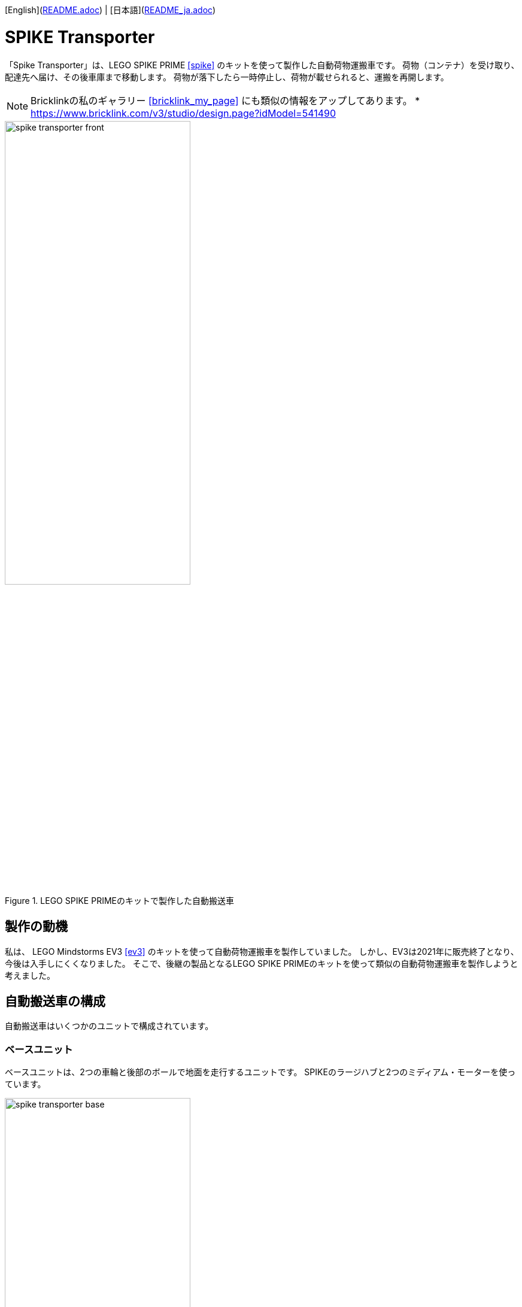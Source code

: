 [English](link:README.adoc[]) | [日本語](link:README_ja.adoc[])

= SPIKE Transporter

[.lead]
「Spike Transporter」は、LEGO SPIKE PRIME <<spike>>  のキットを使って製作した自動荷物運搬車です。
荷物（コンテナ）を受け取り、配達先へ届け、その後車庫まで移動します。
荷物が落下したら一時停止し、荷物が載せられると、運搬を再開します。

NOTE: Bricklinkの私のギャラリー <<bricklink_my_page>> にも類似の情報をアップしてあります。
* https://www.bricklink.com/v3/studio/design.page?idModel=541490[window=_blank]

.LEGO SPIKE PRIMEのキットで製作した自動搬送車
image::movies_photos/spike_transporter_front.jpeg[width="60%"]

== 製作の動機

私は、 LEGO Mindstorms EV3 <<ev3>> のキットを使って自動荷物運搬車を製作していました。
しかし、EV3は2021年に販売終了となり、今後は入手しにくくなりました。
そこで、後継の製品となるLEGO SPIKE PRIMEのキットを使って類似の自動荷物運搬車を製作しようと考えました。

== 自動搬送車の構成

自動搬送車はいくつかのユニットで構成されています。


=== ベースユニット

ベースユニットは、2つの車輪と後部のボールで地面を走行するユニットです。
SPIKEのラージハブと2つのミディアム・モーターを使っています。

.ベースユニット
image::images/spike_transporter_base.png[width="60%"]

=== 経路監視ユニット

経路監視ユニットは、自動荷物搬送車が走行する経路（黒いライン）を監視します。
SPIKEのカラーセンサーを使っています。

.経路監視ユニット
image::images/spike_transporter_linemon.png[width="60%"]

=== 側壁監視ユニット

側壁監視ユニットは、荷物（コンテナ）の配達先の壁や回送先の車庫の壁を認識します。
SPIKEの超音波センサーを使っています。

.側壁監視ユニット
image::images/spike_transporter_walldetector.png[width="40%"]

=== 荷台とコンテナ

荷台は、荷物（コンテナ）を載せる場所です。荷物の有無を監視しています。
SPIKEのフォースセンサー（タッチセンサーの仲間）を使っています。

[cols="1,1",frame=none,grid=none]
|===
a|.荷台
image::images/spike_transporter_carrier.png[width="120%"]
a|.コンテナ
image::images/spike_transporter_container.png[width="80%"]
|===


== 組立図

組立図は、Bricklink Studio で作成しました。

* Link:images/spike_transporter_instructions.pdf[自動荷物運搬車の組立図（PDF）]

.組立図のページの例
image::images/build_instruction_sample_page.png[width="80%"]

== 開発環境と動作

自動荷物運搬車のソフトウェアの開発環境、サンプルプログラム、サンプルプログラムの動作の様子です。

=== 開発環境

プログラムの開発には、LEGO SPIKEアプリケーションを使いました。
もちろん、SPIKEのラージハブで利用できるのでしたら、他のプログラミング言語でもかまわないでしょう。
プログラミング方法は、Scratchと同じようなものです。
ただし、Scratchは異なり、SPIKEのハブの操作、センサーからや値を取得する、モーターを動かすといった制御ブロックやコマンド部rっくが用意されています。

=== サンプルプログラム

サンプルプログラムは、次の通りです。

.サンプルプログラム（クリックすると別ウィンドウで開きます）
[link=images/spike_transporter_program01.png,window=_blank]
image::images/spike_transporter_program01.png[width="60%"]

NOTE: この画像ではなく、プログラム自体を共有する方法があれば教えてください。


=== サンプルプログラムの動作

荷物を受け取り、経路に沿って配達先まで荷物（コンテナ）を運搬するロボットです。
次のような手順で動作します。

.サンプルプログラムの動作
. 荷物を乗せて左ボタンを押すと、経路に沿って走行します。
. 運搬中に荷物が落ちると、停止して、荷物が戻されるのを待ちます。（5秒ごとに警告音を鳴らします）
. 側壁を検知すると、停止します。
. 荷物がおろされると、再び走行します。
. び側壁を検知したら、業務を終了（停止）します。

ステートマシン図（状態遷移図の一種）で表すと、次のようになります。

image::images/spike_transporter_statemachine.png[width=80%]

=== 実行時の様子

[cols="1,1",frame=none,grid=none]
|===
a|.荷物を運搬する（通常動作）
video::movies_photos/spike_transporter_normal.mov[width=320]
a|.荷物を運搬する（途中で荷物が落下）
video::movies_photos/spike_transporter_cargo_fell_down.mov[width=320]
|===

// A cargo fell down the carrier.

== コンテンツの構造

[source,console]
----
spike_transporter
├── images: LEGO Studio data, images, build instruction.
└── movies_photos: movies and photos.
----

[bibliography]
== 文献やリンク

- [[[spike]]] LEGO SPIKE PRIME
** https://education.lego.com/en-us/products/lego-education-spike-prime-set/45678/
** https://education.lego.com/ja-jp/products/-spike-/45678/
- [[[bricklink_my_page]]] Spike Transporter on "My Gallery" at BrickLink
** https://www.bricklink.com/v3/studio/design.page?idModel=541490
- [[[ev3]]] Lego Mindstorms EV3
** https://ja.wikipedia.org/wiki/Lego_Mindstorms_EV3
